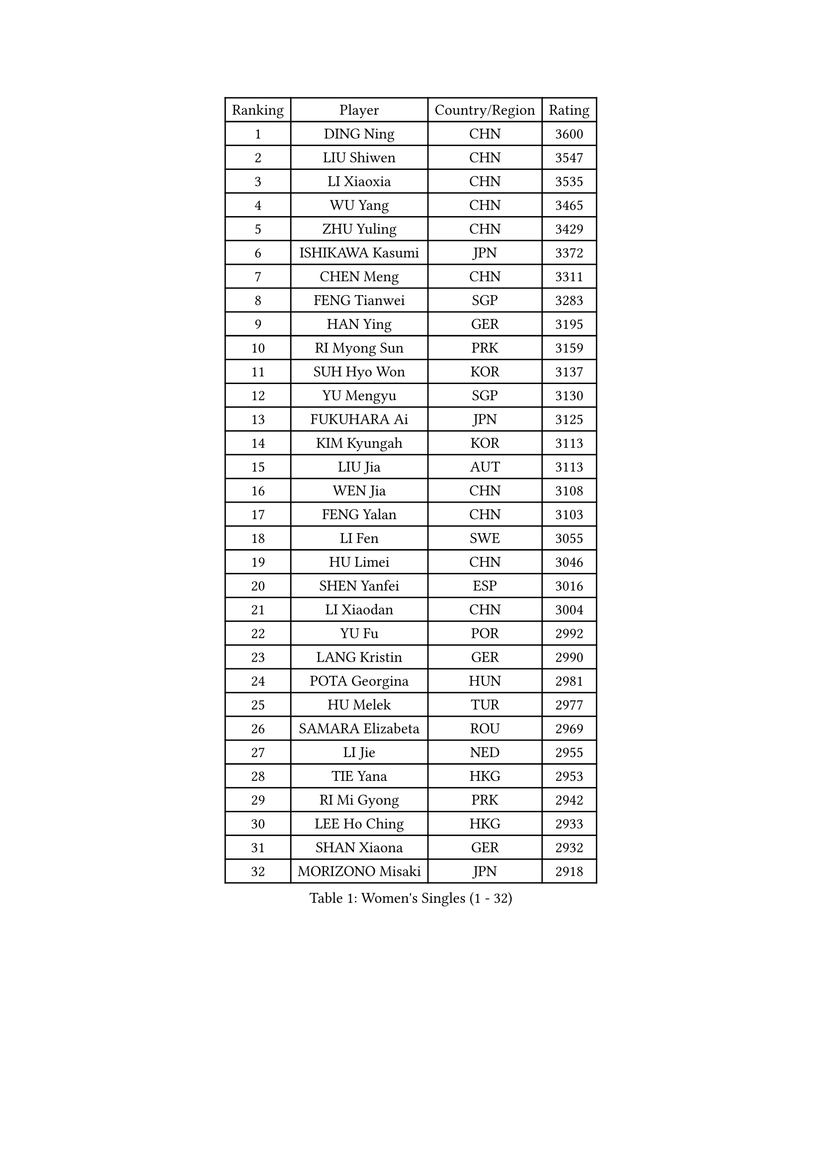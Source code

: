 
#set text(font: ("Courier New", "NSimSun"))
#figure(
  caption: "Women's Singles (1 - 32)",
    table(
      columns: 4,
      [Ranking], [Player], [Country/Region], [Rating],
      [1], [DING Ning], [CHN], [3600],
      [2], [LIU Shiwen], [CHN], [3547],
      [3], [LI Xiaoxia], [CHN], [3535],
      [4], [WU Yang], [CHN], [3465],
      [5], [ZHU Yuling], [CHN], [3429],
      [6], [ISHIKAWA Kasumi], [JPN], [3372],
      [7], [CHEN Meng], [CHN], [3311],
      [8], [FENG Tianwei], [SGP], [3283],
      [9], [HAN Ying], [GER], [3195],
      [10], [RI Myong Sun], [PRK], [3159],
      [11], [SUH Hyo Won], [KOR], [3137],
      [12], [YU Mengyu], [SGP], [3130],
      [13], [FUKUHARA Ai], [JPN], [3125],
      [14], [KIM Kyungah], [KOR], [3113],
      [15], [LIU Jia], [AUT], [3113],
      [16], [WEN Jia], [CHN], [3108],
      [17], [FENG Yalan], [CHN], [3103],
      [18], [LI Fen], [SWE], [3055],
      [19], [HU Limei], [CHN], [3046],
      [20], [SHEN Yanfei], [ESP], [3016],
      [21], [LI Xiaodan], [CHN], [3004],
      [22], [YU Fu], [POR], [2992],
      [23], [LANG Kristin], [GER], [2990],
      [24], [POTA Georgina], [HUN], [2981],
      [25], [HU Melek], [TUR], [2977],
      [26], [SAMARA Elizabeta], [ROU], [2969],
      [27], [LI Jie], [NED], [2955],
      [28], [TIE Yana], [HKG], [2953],
      [29], [RI Mi Gyong], [PRK], [2942],
      [30], [LEE Ho Ching], [HKG], [2933],
      [31], [SHAN Xiaona], [GER], [2932],
      [32], [MORIZONO Misaki], [JPN], [2918],
    )
  )#pagebreak()

#set text(font: ("Courier New", "NSimSun"))
#figure(
  caption: "Women's Singles (33 - 64)",
    table(
      columns: 4,
      [Ranking], [Player], [Country/Region], [Rating],
      [33], [PAVLOVICH Viktoria], [BLR], [2916],
      [34], [YANG Ha Eun], [KOR], [2916],
      [35], [LI Qian], [POL], [2913],
      [36], [LI Jiao], [NED], [2901],
      [37], [WU Jiaduo], [GER], [2888],
      [38], [MOON Hyunjung], [KOR], [2887],
      [39], [HIRANO Sayaka], [JPN], [2885],
      [40], [PESOTSKA Margaryta], [UKR], [2853],
      [41], [JIANG Huajun], [HKG], [2853],
      [42], [EKHOLM Matilda], [SWE], [2851],
      [43], [YANG Xiaoxin], [MON], [2841],
      [44], [POLCANOVA Sofia], [AUT], [2839],
      [45], [PASKAUSKIENE Ruta], [LTU], [2837],
      [46], [SOLJA Amelie], [AUT], [2830],
      [47], [CHOI Moonyoung], [KOR], [2828],
      [48], [ISHIGAKI Yuka], [JPN], [2827],
      [49], [NG Wing Nam], [HKG], [2822],
      [50], [WAKAMIYA Misako], [JPN], [2819],
      [51], [CHEN Szu-Yu], [TPE], [2817],
      [52], [MONTEIRO DODEAN Daniela], [ROU], [2809],
      [53], [LEE Eunhee], [KOR], [2801],
      [54], [EERLAND Britt], [NED], [2790],
      [55], [ABE Megumi], [JPN], [2788],
      [56], [WINTER Sabine], [GER], [2780],
      [57], [PARTYKA Natalia], [POL], [2780],
      [58], [LEE I-Chen], [TPE], [2779],
      [59], [KIM Jong], [PRK], [2779],
      [60], [CHENG I-Ching], [TPE], [2777],
      [61], [KATO Miyu], [JPN], [2772],
      [62], [VACENOVSKA Iveta], [CZE], [2770],
      [63], [NI Xia Lian], [LUX], [2769],
      [64], [SOLJA Petrissa], [GER], [2764],
    )
  )#pagebreak()

#set text(font: ("Courier New", "NSimSun"))
#figure(
  caption: "Women's Singles (65 - 96)",
    table(
      columns: 4,
      [Ranking], [Player], [Country/Region], [Rating],
      [65], [SZOCS Bernadette], [ROU], [2760],
      [66], [IVANCAN Irene], [GER], [2755],
      [67], [MADARASZ Dora], [HUN], [2750],
      [68], [DOO Hoi Kem], [HKG], [2750],
      [69], [GRZYBOWSKA-FRANC Katarzyna], [POL], [2750],
      [70], [XIAN Yifang], [FRA], [2747],
      [71], [LIU Xi], [CHN], [2746],
      [72], [JEON Jihee], [KOR], [2746],
      [73], [SATO Hitomi], [JPN], [2743],
      [74], [PARK Youngsook], [KOR], [2741],
      [75], [STRBIKOVA Renata], [CZE], [2741],
      [76], [#text(gray, "SEOK Hajung")], [KOR], [2737],
      [77], [TIKHOMIROVA Anna], [RUS], [2734],
      [78], [HAMAMOTO Yui], [JPN], [2733],
      [79], [MIKHAILOVA Polina], [RUS], [2716],
      [80], [ITO Mima], [JPN], [2712],
      [81], [BATRA Manika], [IND], [2709],
      [82], [YOON Sunae], [KOR], [2701],
      [83], [LI Xue], [FRA], [2700],
      [84], [MAEDA Miyu], [JPN], [2695],
      [85], [LI Isabelle Siyun], [SGP], [2694],
      [86], [SO Eka], [JPN], [2688],
      [87], [TIAN Yuan], [CRO], [2688],
      [88], [LIU Gaoyang], [CHN], [2685],
      [89], [MATSUZAWA Marina], [JPN], [2680],
      [90], [PENKAVOVA Katerina], [CZE], [2676],
      [91], [ZHANG Mo], [CAN], [2675],
      [92], [SIBLEY Kelly], [ENG], [2674],
      [93], [MU Zi], [CHN], [2673],
      [94], [HAYATA Hina], [JPN], [2668],
      [95], [#text(gray, "NONAKA Yuki")], [JPN], [2661],
      [96], [PARK Seonghye], [KOR], [2659],
    )
  )#pagebreak()

#set text(font: ("Courier New", "NSimSun"))
#figure(
  caption: "Women's Singles (97 - 128)",
    table(
      columns: 4,
      [Ranking], [Player], [Country/Region], [Rating],
      [97], [PROKHOROVA Yulia], [RUS], [2657],
      [98], [IACOB Camelia], [ROU], [2656],
      [99], [LOVAS Petra], [HUN], [2638],
      [100], [FEHER Gabriela], [SRB], [2637],
      [101], [LI Chunli], [NZL], [2637],
      [102], [KIM Hye Song], [PRK], [2631],
      [103], [KHETKHUAN Tamolwan], [THA], [2625],
      [104], [RAMIREZ Sara], [ESP], [2625],
      [105], [DVORAK Galia], [ESP], [2621],
      [106], [ZHOU Yihan], [SGP], [2620],
      [107], [LIN Ye], [SGP], [2619],
      [108], [MITTELHAM Nina], [GER], [2614],
      [109], [MORI Sakura], [JPN], [2614],
      [110], [#text(gray, "ZHU Chaohui")], [CHN], [2609],
      [111], [ZHENG Shichang], [CHN], [2602],
      [112], [#text(gray, "DRINKHALL Joanna")], [ENG], [2596],
      [113], [HIRANO Miu], [JPN], [2595],
      [114], [TAN Wenling], [ITA], [2588],
      [115], [BALAZOVA Barbora], [SVK], [2579],
      [116], [GRUNDISCH Carole], [FRA], [2569],
      [117], [SILVA Yadira], [MEX], [2568],
      [118], [STEFANOVA Nikoleta], [ITA], [2566],
      [119], [SKOV Mie], [DEN], [2564],
      [120], [YOO Eunchong], [KOR], [2564],
      [121], [BIKBAEVA Anna], [RUS], [2557],
      [122], [BILENKO Tetyana], [UKR], [2550],
      [123], [BARTHEL Zhenqi], [GER], [2547],
      [124], [#text(gray, "NEMOTO Riyo")], [JPN], [2546],
      [125], [ZHANG Qiang], [CHN], [2543],
      [126], [SHENG Dandan], [CHN], [2541],
      [127], [ODOROVA Eva], [SVK], [2539],
      [128], [CHE Xiaoxi], [CHN], [2533],
    )
  )
